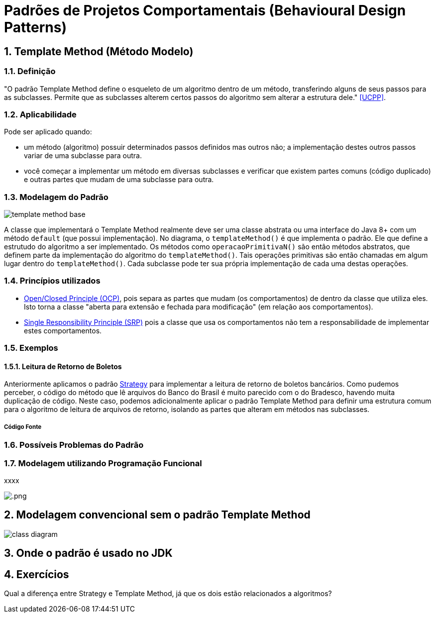 :imagesdir: ../images/patterns/
:source-highlighter: highlightjs
:numbered:
:unsafe:

ifdef::env-github[]
:outfilesuffix: .adoc
:caution-caption: :fire:
:important-caption: :exclamation:
:note-caption: :paperclip:
:tip-caption: :bulb:
:warning-caption: :warning:
endif::[]

= Padrões de Projetos Comportamentais (Behavioural Design Patterns)

== Template Method (Método Modelo)

=== Definição

"O padrão Template Method define o esqueleto de um algoritmo dentro de um método, transferindo alguns de seus passos para as subclasses. Permite que as subclasses alterem certos passos do algoritmo sem alterar a estrutura dele." <<UCPP>>.

=== Aplicabilidade

Pode ser aplicado quando:

- um método (algoritmo) possuir determinados passos definidos mas outros não; a implementação destes outros passos variar de uma subclasse para outra.
- você começar a implementar um método em diversas subclasses e verificar que existem partes comuns (código duplicado) e outras partes que mudam de uma subclasse para outra.

=== Modelagem do Padrão

image:template-method-base.png[]

A classe que implementará o Template Method realmente deve ser uma classe abstrata ou uma interface do Java 8+ com um método `default` (que possui implementação). No diagrama, o `templateMethod()` é que implementa o padrão. Ele que define a estrutudo do algoritmo a ser implementado.
Os métodos como `operacaoPrimitivaN()` são então métodos abstratos, que definem parte da implementação do algoritmo do `templateMethod()`.
Tais operações primitivas são então chamadas em algum lugar dentro do `templateMethod()`.
Cada subclasse pode ter sua própria implementação de cada uma destas operações.

=== Princípios utilizados

- https://en.wikipedia.org/wiki/Open–closed_principle[Open/Closed Principle (OCP)], pois separa as partes que mudam (os comportamentos) de dentro da classe que utiliza eles. Isto torna a classe "aberta para extensão e fechada para modificação" (em relação aos comportamentos).
- https://en.wikipedia.org/wiki/Single_responsibility_principle[Single Responsibility Principle (SRP)] pois a classe que usa os comportamentos não tem a responsabilidade de implementar estes comportamentos. 

=== Exemplos

==== Leitura de Retorno de Boletos

Anteriormente aplicamos o padrão link:../strategy[Strategy] para implementar a leitura de retorno de boletos bancários.
Como pudemos perceber, o código do método que lê arquivos do Banco do Brasil é muito parecido com o do Bradesco, havendo
muita duplicação de código. Neste caso, podemos adicionalmente aplicar o padrão Template Method para definir uma estrutura comum
para o algoritmo de leitura de arquivos de retorno, isolando as partes que alteram em métodos nas subclasses.

===== Código Fonte

// O código fonte com uma implementação de exemplo pode ser obtido [aqui]. Tente primeiro fazer sua implementação a partir da leitura do diagrama, para depois analisar o código disponibilizado.

=== Possíveis Problemas do Padrão


=== Modelagem utilizando Programação Funcional

xxxx

image:.png[]


== Modelagem convencional sem o padrão Template Method


image:-class-diagram.png[]

== Onde o padrão é usado no JDK


== Exercícios

Qual a diferença entre Strategy e Template Method, já que os dois estão relacionados a algoritmos?